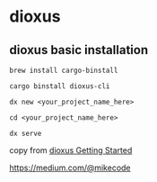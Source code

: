 * dioxus

** dioxus basic installation


#+begin_src shell
brew install cargo-binstall

cargo binstall dioxus-cli

dx new <your_project_name_here>

cd <your_project_name_here>

dx serve
#+end_src

copy from [[https://dioxuslabs.com/learn/0.6/getting_started/][dioxus Getting Started]]

https://medium.com/@mikecode